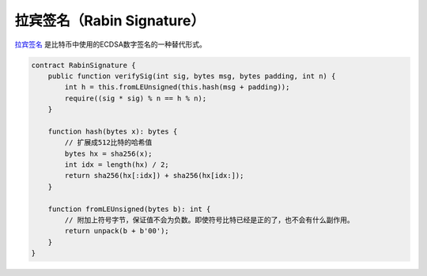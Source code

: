 ===============================
拉宾签名（Rabin Signature）
===============================

`拉宾签名 <https://blog.csdn.net/freedomhero/article/details/107237537>`_ 是比特币中使用的ECDSA数字签名的一种替代形式。

.. code-block:: solidity

    contract RabinSignature {
        public function verifySig(int sig, bytes msg, bytes padding, int n) {
            int h = this.fromLEUnsigned(this.hash(msg + padding));
            require((sig * sig) % n == h % n);
        }

        function hash(bytes x): bytes {
            // 扩展成512比特的哈希值
            bytes hx = sha256(x);
            int idx = length(hx) / 2;
            return sha256(hx[:idx]) + sha256(hx[idx:]);
        }

        function fromLEUnsigned(bytes b): int {
            // 附加上符号字节，保证值不会为负数。即使符号比特已经是正的了，也不会有什么副作用。
            return unpack(b + b'00');
        }
    }